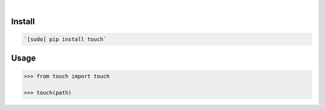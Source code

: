 .. image:: https://img.shields.io/badge/language-Python-blue.svg
    :target: none
.. image:: https://img.shields.io/pypi/pyversions/touch.svg
    :target: https://pypi.org/pypi/touch/
.. image:: https://img.shields.io/pypi/v/touch.svg
    :target: https://pypi.org/pypi/touch

|

.. image:: https://api.codacy.com/project/badge/Grade/01bbfe4fcc9341589e48659014ebeff1
    :target: https://www.codacy.com/app/looking-for-a-job/touch.py
.. image:: https://codeclimate.com/github/looking-for-a-job/touch.py/badges/gpa.svg
    :target: https://codeclimate.com/github/looking-for-a-job/touch.py
.. image:: https://img.shields.io/scrutinizer/g/looking-for-a-job/touch.py.svg
    :target: https://scrutinizer-ci.com/g/looking-for-a-job/touch.py/
.. image:: https://sonarcloud.io/api/project_badges/measure?project=touch.py&metric=code_smells
    :target: https://sonarcloud.io/dashboard?id=touch.py
.. image:: https://sonarcloud.io/api/project_badges/measure?project=touch.py&metric=reliability_rating
    :target: https://sonarcloud.io/dashboard?id=touch.py

Install
```````


.. code:: bash

    `[sudo] pip install touch`

Usage
`````


.. code:: python

    >>> from touch import touch
    
    >>> touch(path)
